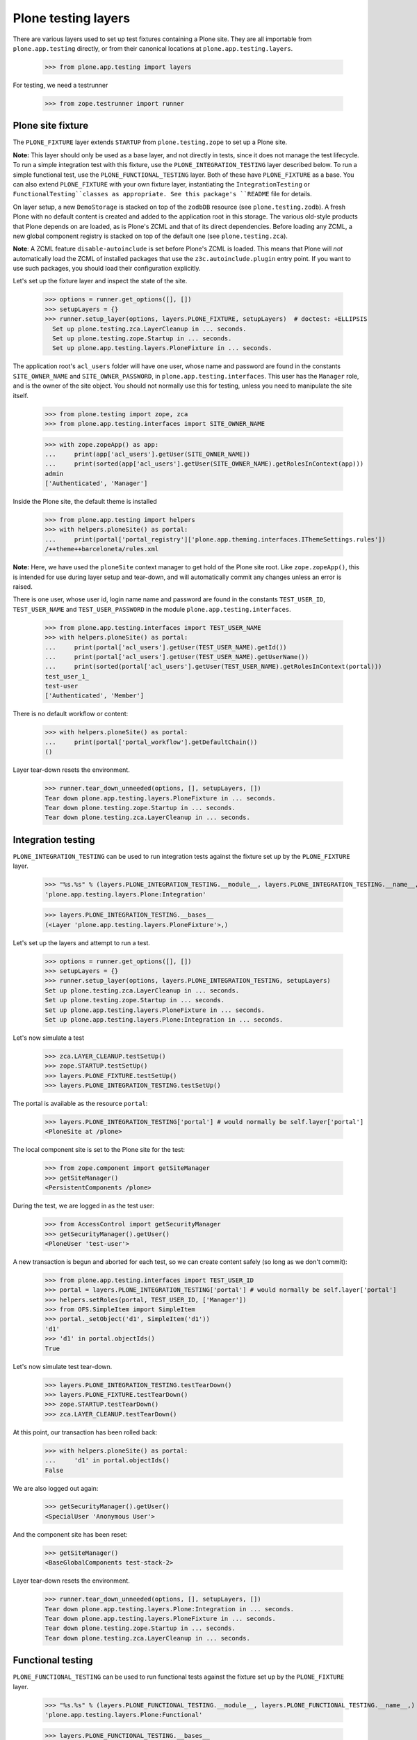 Plone testing layers
--------------------

There are various layers used to set up test fixtures containing a Plone
site. They are all importable from ``plone.app.testing`` directly, or from
their canonical locations at ``plone.app.testing.layers``.

    >>> from plone.app.testing import layers

For testing, we need a testrunner

    >>> from zope.testrunner import runner


Plone site fixture
~~~~~~~~~~~~~~~~~~

The ``PLONE_FIXTURE`` layer extends ``STARTUP`` from ``plone.testing.zope`` to
set up a Plone site.

**Note:** This layer should only be used as a base layer, and not directly in
tests, since it does not manage the test lifecycle. To run a simple
integration test with this fixture, use the ``PLONE_INTEGRATION_TESTING``
layer described below. To run a simple functional test, use the
``PLONE_FUNCTIONAL_TESTING`` layer. Both of these have ``PLONE_FIXTURE`` as
a base. You can also extend ``PLONE_FIXTURE`` with your own fixture layer,
instantiating the ``IntegrationTesting`` or ``FunctionalTesting``classes
as appropriate. See this package's ``README`` file for details.

On layer setup, a new ``DemoStorage`` is stacked on top of the ``zodbDB``
resource (see ``plone.testing.zodb``). A fresh Plone with no default content
is created and added to the application root in this storage. The various
old-style products that Plone depends on are loaded, as is Plone's ZCML and
that of its direct dependencies. Before loading any ZCML, a new global
component registry is stacked on top of the default one (see
``plone.testing.zca``).

**Note**: A ZCML feature ``disable-autoinclude`` is set before Plone's ZCML is
loaded. This means that Plone will *not* automatically load the ZCML of
installed packages that use the ``z3c.autoinclude.plugin`` entry point. If you
want to use such packages, you should load their configuration explicitly.

Let's set up the fixture layer and inspect the state of the site.

    >>> options = runner.get_options([], [])
    >>> setupLayers = {}
    >>> runner.setup_layer(options, layers.PLONE_FIXTURE, setupLayers)  # doctest: +ELLIPSIS
      Set up plone.testing.zca.LayerCleanup in ... seconds.
      Set up plone.testing.zope.Startup in ... seconds.
      Set up plone.app.testing.layers.PloneFixture in ... seconds.


The application root's ``acl_users`` folder will have one user, whose name and
password are found in the constants ``SITE_OWNER_NAME`` and
``SITE_OWNER_PASSWORD``, in ``plone.app.testing.interfaces``. This user
has the ``Manager`` role, and is the owner of the site object. You should not
normally use this for testing, unless you need to manipulate the site itself.

    >>> from plone.testing import zope, zca
    >>> from plone.app.testing.interfaces import SITE_OWNER_NAME

    >>> with zope.zopeApp() as app:
    ...     print(app['acl_users'].getUser(SITE_OWNER_NAME))
    ...     print(sorted(app['acl_users'].getUser(SITE_OWNER_NAME).getRolesInContext(app)))
    admin
    ['Authenticated', 'Manager']

Inside the Plone site, the default theme is installed

    >>> from plone.app.testing import helpers
    >>> with helpers.ploneSite() as portal:
    ...     print(portal['portal_registry']['plone.app.theming.interfaces.IThemeSettings.rules'])
    /++theme++barceloneta/rules.xml

**Note:** Here, we have used the ``ploneSite`` context manager to get hold of
the Plone site root. Like ``zope.zopeApp()``, this is intended for use during
layer setup and tear-down, and will automatically commit any changes unless an
error is raised.

There is one user, whose user id, login name name and password are found in the
constants ``TEST_USER_ID``, ``TEST_USER_NAME`` and ``TEST_USER_PASSWORD`` in
the module ``plone.app.testing.interfaces``.

    >>> from plone.app.testing.interfaces import TEST_USER_NAME
    >>> with helpers.ploneSite() as portal:
    ...     print(portal['acl_users'].getUser(TEST_USER_NAME).getId())
    ...     print(portal['acl_users'].getUser(TEST_USER_NAME).getUserName())
    ...     print(sorted(portal['acl_users'].getUser(TEST_USER_NAME).getRolesInContext(portal)))
    test_user_1_
    test-user
    ['Authenticated', 'Member']

There is no default workflow or content:

    >>> with helpers.ploneSite() as portal:
    ...     print(portal['portal_workflow'].getDefaultChain())
    ()

Layer tear-down resets the environment.

    >>> runner.tear_down_unneeded(options, [], setupLayers, [])
    Tear down plone.app.testing.layers.PloneFixture in ... seconds.
    Tear down plone.testing.zope.Startup in ... seconds.
    Tear down plone.testing.zca.LayerCleanup in ... seconds.

Integration testing
~~~~~~~~~~~~~~~~~~~

``PLONE_INTEGRATION_TESTING`` can be used to run integration tests against the
fixture set up by the ``PLONE_FIXTURE`` layer.

    >>> "%s.%s" % (layers.PLONE_INTEGRATION_TESTING.__module__, layers.PLONE_INTEGRATION_TESTING.__name__,)
    'plone.app.testing.layers.Plone:Integration'

    >>> layers.PLONE_INTEGRATION_TESTING.__bases__
    (<Layer 'plone.app.testing.layers.PloneFixture'>,)

Let's set up the layers and attempt to run a test.

    >>> options = runner.get_options([], [])
    >>> setupLayers = {}
    >>> runner.setup_layer(options, layers.PLONE_INTEGRATION_TESTING, setupLayers)
    Set up plone.testing.zca.LayerCleanup in ... seconds.
    Set up plone.testing.zope.Startup in ... seconds.
    Set up plone.app.testing.layers.PloneFixture in ... seconds.
    Set up plone.app.testing.layers.Plone:Integration in ... seconds.

Let's now simulate a test

    >>> zca.LAYER_CLEANUP.testSetUp()
    >>> zope.STARTUP.testSetUp()
    >>> layers.PLONE_FIXTURE.testSetUp()
    >>> layers.PLONE_INTEGRATION_TESTING.testSetUp()

The portal is available as the resource ``portal``:

    >>> layers.PLONE_INTEGRATION_TESTING['portal'] # would normally be self.layer['portal']
    <PloneSite at /plone>

The local component site is set to the Plone site for the test:

    >>> from zope.component import getSiteManager
    >>> getSiteManager()
    <PersistentComponents /plone>

During the test, we are logged in as the test user:

    >>> from AccessControl import getSecurityManager
    >>> getSecurityManager().getUser()
    <PloneUser 'test-user'>

A new transaction is begun and aborted for each test, so we can create
content safely (so long as we don't commit):

    >>> from plone.app.testing.interfaces import TEST_USER_ID
    >>> portal = layers.PLONE_INTEGRATION_TESTING['portal'] # would normally be self.layer['portal']
    >>> helpers.setRoles(portal, TEST_USER_ID, ['Manager'])
    >>> from OFS.SimpleItem import SimpleItem
    >>> portal._setObject('d1', SimpleItem('d1'))
    'd1'
    >>> 'd1' in portal.objectIds()
    True

Let's now simulate test tear-down.

    >>> layers.PLONE_INTEGRATION_TESTING.testTearDown()
    >>> layers.PLONE_FIXTURE.testTearDown()
    >>> zope.STARTUP.testTearDown()
    >>> zca.LAYER_CLEANUP.testTearDown()

At this point, our transaction has been rolled back:

    >>> with helpers.ploneSite() as portal:
    ...     'd1' in portal.objectIds()
    False

We are also logged out again:

    >>> getSecurityManager().getUser()
    <SpecialUser 'Anonymous User'>

And the component site has been reset:

    >>> getSiteManager()
    <BaseGlobalComponents test-stack-2>

Layer tear-down resets the environment.

    >>> runner.tear_down_unneeded(options, [], setupLayers, [])
    Tear down plone.app.testing.layers.Plone:Integration in ... seconds.
    Tear down plone.app.testing.layers.PloneFixture in ... seconds.
    Tear down plone.testing.zope.Startup in ... seconds.
    Tear down plone.testing.zca.LayerCleanup in ... seconds.

Functional testing
~~~~~~~~~~~~~~~~~~

``PLONE_FUNCTIONAL_TESTING`` can be used to run functional tests against the
fixture set up by the ``PLONE_FIXTURE`` layer.

    >>> "%s.%s" % (layers.PLONE_FUNCTIONAL_TESTING.__module__, layers.PLONE_FUNCTIONAL_TESTING.__name__,)
    'plone.app.testing.layers.Plone:Functional'

    >>> layers.PLONE_FUNCTIONAL_TESTING.__bases__
    (<Layer 'plone.app.testing.layers.PloneFixture'>,)

Let's set up the layers and attempt to run a test.

    >>> options = runner.get_options([], [])
    >>> setupLayers = {}
    >>> runner.setup_layer(options, layers.PLONE_FUNCTIONAL_TESTING, setupLayers)
    Set up plone.testing.zca.LayerCleanup in ... seconds.
    Set up plone.testing.zope.Startup in ... seconds.
    Set up plone.app.testing.layers.PloneFixture in ... seconds.
    Set up plone.app.testing.layers.Plone:Functional in ... seconds.

Let's now simulate a test

    >>> zca.LAYER_CLEANUP.testSetUp()
    >>> zope.STARTUP.testSetUp()
    >>> layers.PLONE_FIXTURE.testSetUp()
    >>> layers.PLONE_FUNCTIONAL_TESTING.testSetUp()

    >>> layers.PLONE_FUNCTIONAL_TESTING['portal'] # would normally be self.layer['portal']
    <PloneSite at /plone>

    >>> from zope.component import getSiteManager
    >>> getSiteManager()
    <PersistentComponents /plone>

    >>> from AccessControl import getSecurityManager
    >>> getSecurityManager().getUser()
    <PloneUser 'test-user'>

A new ``DemoStorage`` is stacked for each test, so we can safely commit during
test execution.

    >>> portal = layers.PLONE_FUNCTIONAL_TESTING['portal'] # would normally be self.layer['portal']
    >>> helpers.setRoles(portal, TEST_USER_ID, ['Manager'])
    >>> portal._setObject('d1', SimpleItem('d1'))
    'd1'
    >>> import transaction; transaction.commit()
    >>> 'd1' in portal.objectIds()
    True

Let's now simulate test tear-down.

    >>> layers.PLONE_FUNCTIONAL_TESTING.testTearDown()
    >>> layers.PLONE_FIXTURE.testTearDown()
    >>> zope.STARTUP.testTearDown()
    >>> zca.LAYER_CLEANUP.testTearDown()

The previous database state should have been restored.

    >>> with helpers.ploneSite() as portal:
    ...     'd1' in portal.objectIds()
    False

Along with the rest of the state:

    >>> getSecurityManager().getUser()
    <SpecialUser 'Anonymous User'>

    >>> getSiteManager()
    <BaseGlobalComponents test-stack-2>

Layer tear-down resets the environment.

    >>> runner.tear_down_unneeded(options, [], setupLayers, [])
    Tear down plone.app.testing.layers.Plone:Functional in ... seconds.
    Tear down plone.app.testing.layers.PloneFixture in ... seconds.
    Tear down plone.testing.zope.Startup in ... seconds.
    Tear down plone.testing.zca.LayerCleanup in ... seconds.

HTTP server
~~~~~~~~~~~

The ``PLONE_WSGISERVER`` layer instantiates the ``FunctionalTesting`` class with
two bases: ``PLONE_FIXTURE``, as shown above, and ``WSGI_SERVER_FIXTURE`` from
``plone.testing``, which starts up a WSGI server. (There also the name
``PLONE_ZSERVER`` in place which is a BBB alias.)

    >>> "%s.%s" % (layers.PLONE_WSGISERVER.__module__, layers.PLONE_WSGISERVER.__name__,)
    'plone.app.testing.layers.Plone:WSGIServer'

    >>> layers.PLONE_WSGISERVER.__bases__
    (<Layer 'plone.app.testing.layers.PloneFixture'>, <Layer 'plone.testing.zope.WSGIServer'>)

    >>> options = runner.get_options([], [])
    >>> setupLayers = {}
    >>> runner.setup_layer(options, layers.PLONE_WSGISERVER, setupLayers)
    Set up plone.testing.zca.LayerCleanup in ... seconds.
    Set up plone.testing.zope.Startup in ... seconds.
    Set up plone.app.testing.layers.PloneFixture in ... seconds.
    Set up plone.testing.zope.WSGIServer in ... seconds.
    Set up plone.app.testing.layers.Plone:WSGIServer in ... seconds.

After layer setup, the resources ``host`` and ``port`` are available, and
indicate where Zope is running.

    >>> host = layers.PLONE_WSGISERVER['host']
    >>> host
    'localhost'

    >>> port = layers.PLONE_WSGISERVER['port']
    >>> import os
    >>> port > 0
    True

Let's now simulate a test. Test setup does nothing beyond what the base layers
do.

    >>> zca.LAYER_CLEANUP.testSetUp()
    >>> zope.STARTUP.testSetUp()
    >>> layers.PLONE_FIXTURE.testSetUp()
    >>> zope.WSGI_SERVER_FIXTURE.testSetUp()
    >>> layers.PLONE_ZSERVER.testSetUp()

It is common in a test to use the Python API to change the state of the server
(e.g. create some content or change a setting) and then use the HTTP protocol
to look at the results. Bear in mind that the server is running in a separate
thread, with a separate security manager, so calls to ``helpers.login()`` and
``helpers.logout()``, for instance, do not affect the server thread.

    >>> portal = layers.PLONE_ZSERVER['portal'] # would normally be self.layer['portal']
    >>> helpers.setRoles(portal, TEST_USER_ID, ['Manager'])
    >>> portal.title = 'Fancy Portal'

Note that we need to commit the transaction before it will show up in the
other thread.

    >>> import transaction; transaction.commit()

We can now look for this new object through the server.

    >>> portal_url = portal.absolute_url()
    >>> portal_url.split(':')[:-1]
    ['http', '//localhost']

    >>> from six.moves.urllib.request import urlopen
    >>> conn = urlopen(portal_url, timeout=10)
    >>> responseBody = conn.read()
    >>> b"Fancy Portal" in responseBody
    True
    >>> conn.close()

Test tear-down does nothing beyond what the base layers do.

    >>> layers.PLONE_ZSERVER.testTearDown()
    >>> zope.WSGI_SERVER_FIXTURE.testTearDown()
    >>> layers.PLONE_FIXTURE.testTearDown()
    >>> zope.STARTUP.testTearDown()
    >>> zca.LAYER_CLEANUP.testTearDown()

    >>> 'portal' in layers.PLONE_ZSERVER
    False

    >>> 'app' in layers.PLONE_ZSERVER
    False

    >>> 'request' in layers.PLONE_ZSERVER
    False

    >>> with helpers.ploneSite() as portal:
    ...     print('folder1' in portal.objectIds())
    False

When the server is torn down, the ZServer thread is stopped.

    >>> runner.tear_down_unneeded(options, [], setupLayers, [])
    Tear down plone.app.testing.layers.Plone:WSGIServer in ... seconds.
    Tear down plone.testing.zope.WSGIServer in ... seconds.
    Tear down plone.app.testing.layers.PloneFixture in ... seconds.
    Tear down plone.testing.zope.Startup in ... seconds.
    Tear down plone.testing.zca.LayerCleanup in ... seconds.

    >>> import requests
    >>> requests.get(portal_url + '/folder1') # doctest: +IGNORE_EXCEPTION_DETAIL
    Traceback (most recent call last):
    ...
    requests.exceptions.ConnectionError: ...


Mock MailHost
~~~~~~~~~~~~~

The fixture ``MOCK_MAILHOST_FIXTURE`` layer
allows to replace the Zope MailHost with a dummy one.

**Note:** This layer builds on top of ``PLONE_FIXTURE``.
Like ``PLONE_FIXTURE``, it should only be used as a base layer,
and not directly in tests.
See this package's ``README`` file for details.

    >>> layers.MOCK_MAILHOST_FIXTURE.__bases__
    (<Layer 'plone.app.testing.layers.PloneFixture'>,)
    >>> options = runner.get_options([], [])
    >>> setupLayers = {}
    >>> runner.setup_layer(options, layers.MOCK_MAILHOST_FIXTURE, setupLayers)
    Set up plone.testing.zca.LayerCleanup in ... seconds.
    Set up plone.testing.zope.Startup in ... seconds.
    Set up plone.app.testing.layers.PloneFixture in ... seconds.
    Set up plone.app.testing.layers.MockMailHostLayer in ... seconds.

Let's now simulate a test.
Test setup sets a couple of registry records and
replaces the mail host with a dummy one:

    >>> from zope.component import getUtility
    >>> from plone.registry.interfaces import IRegistry

    >>> zca.LAYER_CLEANUP.testSetUp()
    >>> zope.STARTUP.testSetUp()
    >>> layers.MOCK_MAILHOST_FIXTURE.testSetUp()

    >>> with helpers.ploneSite() as portal:
    ...     registry = getUtility(IRegistry, context=portal)

    >>> registry["plone.email_from_address"]
    'noreply@example.com'
    >>> registry["plone.email_from_name"]
    'Plone site'

The dummy MailHost, instead of sending the emails,
stores them in a list of messages:

    >>> with helpers.ploneSite() as portal:
    ...     portal.MailHost.messages
    []

If we send a message, we can check it in the list:

    >>> with helpers.ploneSite() as portal:
    ...     portal.MailHost.send(
    ...         "Hello world!",
    ...         mto="foo@example.com",
    ...         mfrom="bar@example.com",
    ...         subject="Test",
    ...         msg_type="text/plain",
    ...     )
    >>> with helpers.ploneSite() as portal:
    ...     for message in portal.MailHost.messages:
    ...         print(message)
    MIME-Version: 1.0
    Content-Type: text/plain
    Subject: Test
    To: foo@example.com
    From: bar@example.com
    Date: ...
    <BLANKLINE>
    Hello world!

The list can be reset:

    >>> with helpers.ploneSite() as portal:
    ...     portal.MailHost.reset()
    ...     portal.MailHost.messages
    []

When the test is torn down the original MaiHost is restored
and the registry is cleaned up:

    >>> layers.MOCK_MAILHOST_FIXTURE.testTearDown()
    >>> zope.STARTUP.testTearDown()
    >>> zca.LAYER_CLEANUP.testTearDown()

    >>> with helpers.ploneSite() as portal:
    ...     portal.MailHost.messages
    Traceback (most recent call last):
    ...
    AttributeError: 'RequestContainer' object has no attribute 'messages'

    >>> registry["plone.email_from_address"]
    >>> registry["plone.email_from_name"]
    >>> runner.tear_down_unneeded(options, [], setupLayers, [])
    Tear down plone.app.testing.layers.MockMailHostLayer in ... seconds.
    Tear down plone.app.testing.layers.PloneFixture in ... seconds.
    Tear down plone.testing.zope.Startup in ... seconds.
    Tear down plone.testing.zca.LayerCleanup in ... seconds.
